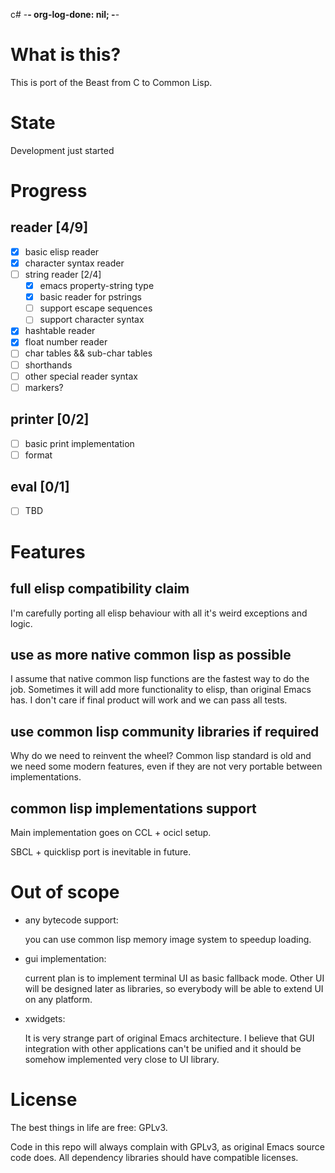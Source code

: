 c# -*- org-log-done: nil; -*-
#+TODO: TODO IN-PROGRESS | DONE

* What is this?
This is port of the Beast from C to Common Lisp.

* State
Development just started

* Progress
** reader [4/9]
   * [X] basic elisp reader 
   * [X] character syntax reader
   * [-] string reader [2/4]
     * [X] emacs property-string type
     * [X] basic reader for pstrings
     * [ ] support escape sequences
     * [ ] support character syntax
   * [X] hashtable reader
   * [X] float number reader
   * [ ] char tables && sub-char tables
   * [ ] shorthands
   * [ ] other special reader syntax
   * [ ] markers?
** printer [0/2]
   * [ ] basic print implementation
   * [ ] format
** eval [0/1]
   * [ ] TBD

* Features
** full elisp compatibility claim

I'm carefully porting all elisp behaviour with all it's weird
exceptions and logic.

** use as more native common lisp as possible

I assume that native common lisp functions are the fastest way to do
the job. Sometimes it will add more functionality to elisp, than
original Emacs has. I don't care if final product will work and we can
pass all tests.

** use common lisp community libraries if required

Why do we need to reinvent the wheel? Common lisp standard is old and
we need some modern features, even if they are not very portable
between implementations.

** common lisp implementations support

Main implementation goes on CCL + ocicl setup.

SBCL + quicklisp port is inevitable in future.

* Out of scope
  * any bytecode support: 

    you can use common lisp memory image system to speedup loading.

  * gui implementation:

    current plan is to implement terminal UI as basic fallback
    mode. Other UI will be designed later as libraries, so everybody
    will be able to extend UI on any platform.

  * xwidgets:

    It is very strange part of original Emacs architecture. I believe
    that GUI integration with other applications can't be unified and
    it should be somehow implemented very close to UI library.

* License

The best things in life are free: GPLv3.

Code in this repo will always complain with GPLv3, as original Emacs
source code does. All dependency libraries should have compatible
licenses.
